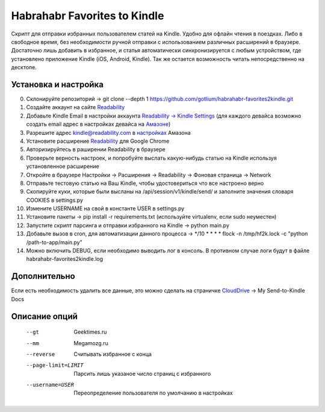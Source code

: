 Habrahabr Favorites to Kindle
=============================

Скрипт для отправки избранных пользователем статей на Kindle.
Удобно для офлайн чтения в поездках. Либо в свободное время,
без необходимости ручной отправки с использованием различных
расширений в браузере. Достаточно лишь добавить в избранное,
и статья автоматически синхронизируется с любым устройством,
где установлено приложение Kindle (iOS, Android, Kindle). Так
же остается возможность читать непосредственно на десктопе.


Установка и настройка
---------------------
0. Склонируйте репозиторий -> git clone --depth 1 https://github.com/gotlium/habrahabr-favorites2kindle.git
1. Создайте аккаунт на сайте `Readability <http://readability.com>`_
2. Добавьте Kindle Email в настройки аккаунта `Readability -> Kindle Settings <https://www.readability.com/settings/kindle>`_ (для каждого девайса возможно создать email адрес в настройках девайса на `Амазоне <https://www.amazon.com/mn/dcw/myx.html#/home/devices/1>`_)
3. Разрешите адрес kindle@readability.com в `настройках <https://www.amazon.com/gp/digital/fiona/manage?ie=UTF8&*Version*=1&*entries*=0&#pdocSettings>`_ Амазона
4. Установите расширение `Readability <https://chrome.google.com/webstore/detail/readability/oknpjjbmpnndlpmnhmekjpocelpnlfdi>`_ для Google Chrome
5. Авторизируйтесь в раширении Readability в браузере
6. Проверьте верность настроек, и попробуйте выслать какую-нибудь статью на Kindle используя установленное расширение
7. Откройте в браузере Настройки -> Расширения -> Readability -> Фоновая страница -> Network
8. Отправьте тестовую статью на Ваш Kindle, чтобы удостовериться что все настроено верно
9. Скопируйте куки, которые были высланы на /api/session/v1/kindle/send/ и заполните значения словаря COOKIES в settings.py
10. Измените USERNAME на свой в константе USER в settings.py
11. Установите пакеты -> pip install -r requirements.txt (используйте virtualenv, если sudo неуместен)
12. Запустите скрипт парсинга и отправки избранного на Kindle -> python main.py
13. Добавьте вызов в cron, для автоматизации данного процесса -> */10 * * * * flock -n /tmp/hf2k.lock -c "python /path-to-app/main.py"
14. Можно включить DEBUG, если необходимо выводить лог в консоль. В противном случае логи будут в файле habrahabr-favorites2kindle.log


Дополнительно
-------------
Если есть необходимость удалить все данные, это можно сделать на страничке `CloudDrive <https://www.amazon.com/clouddrive/>`_ -> My Send-to-Kindle Docs


Описание опций
--------------

    --gt                  Geektimes.ru
    --mm                  Megamozg.ru
    --reverse             Считывать избранное с конца
    --page-limit=LIMIT    Парсить лишь указаное число страниц с избранного
    --username=USER       Переопределение пользователя по умолчанию в настройках
